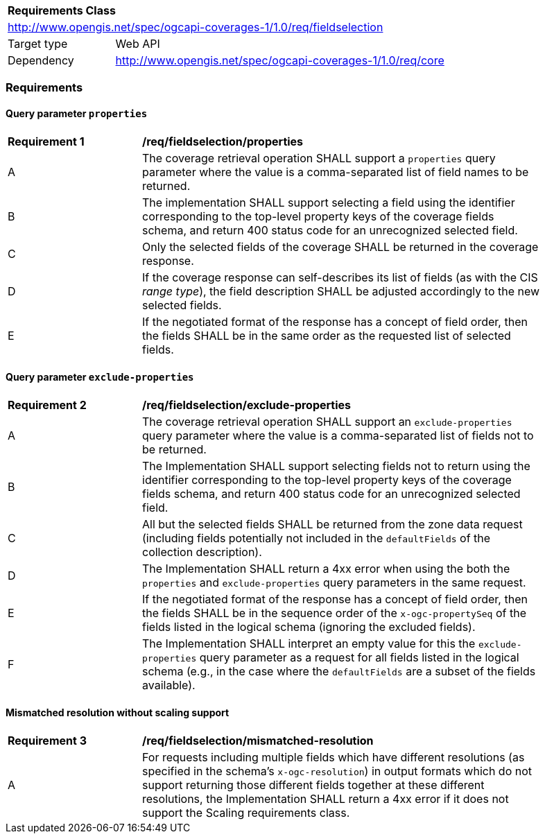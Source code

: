 [[rc_table_fieldselection]]
[cols="1,4",width="90%"]
|===
2+|*Requirements Class*
2+|http://www.opengis.net/spec/ogcapi-coverages-1/1.0/req/fieldselection
|Target type |Web API
|Dependency  |http://www.opengis.net/spec/ogcapi-coverages-1/1.0/req/core
|===

=== Requirements

==== Query parameter `properties`

[[req_fieldselection-properties]]
[width="90%",cols="2,6a"]
|===
^|*Requirement {counter:req-id}* |*/req/fieldselection/properties*
^|A |The coverage retrieval operation SHALL support a `properties` query parameter where the value is a comma-separated list of field names to be returned.
^|B |The implementation SHALL support selecting a field using the identifier corresponding to the top-level property keys of the coverage fields schema, and return 400 status code for an unrecognized selected field.
^|C |Only the selected fields of the coverage SHALL be returned in the coverage response.
^|D |If the coverage response can self-describes its list of fields (as with the CIS _range type_), the field description SHALL be adjusted accordingly to the new selected fields.
^|E |If the negotiated format of the response has a concept of field order, then the fields SHALL be in the same order as the requested list of selected fields.
|===

==== Query parameter `exclude-properties`

[[req_fieldselection-exclude-properties]]
[width="90%",cols="2,6a"]
|===
^|*Requirement {counter:req-id}* |*/req/fieldselection/exclude-properties*
^|A |The coverage retrieval operation SHALL support an `exclude-properties` query parameter where the value is a comma-separated list of fields not to be returned.
^|B |The Implementation SHALL support selecting fields not to return using the identifier corresponding to the top-level property keys of the coverage fields schema, and return 400 status code for an unrecognized selected field.
^|C |All but the selected fields SHALL be returned from the zone data request (including fields potentially not included in the `defaultFields` of the collection description).
^|D |The Implementation SHALL return a 4xx error when using the both the `properties` and `exclude-properties` query parameters in the same request.
^|E |If the negotiated format of the response has a concept of field order, then the fields SHALL be in the sequence order of the `x-ogc-propertySeq` of the fields listed in the logical schema (ignoring the excluded fields).
^|F |The Implementation SHALL interpret an empty value for this the `exclude-properties` query parameter as a request for all fields listed in the logical schema (e.g., in the case where the `defaultFields` are a subset of the fields available).
|===

==== Mismatched resolution without scaling support

[[req_fieldselection-mismatched-resolution]]
[width="90%",cols="2,6a"]
|===
^|*Requirement {counter:req-id}* |*/req/fieldselection/mismatched-resolution*
^|A |For requests including multiple fields which have different resolutions (as specified in the schema's `x-ogc-resolution`) in output formats which do not support returning those
different fields together at these different resolutions, the Implementation SHALL return a 4xx error if it does not support the Scaling requirements class.
|===
